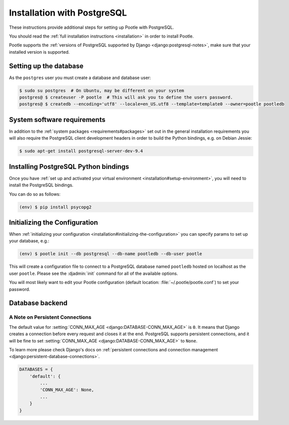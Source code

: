 .. _postgresql_installation:

Installation with PostgreSQL
============================

These instructions provide additional steps for setting up Pootle with
PostgreSQL.

You should read the :ref:`full installation instructions <installation>` in
order to install Pootle.

Pootle supports the :ref:`versions of PostgreSQL supported by Django
<django:postgresql-notes>`, make sure that your installed version is supported.


.. _postgresql_installation#setting-up-db:

Setting up the database
-----------------------

As the ``postgres`` user you must create a database and database user:

.. code-block:: console

   $ sudo su postgres  # On Ubuntu, may be different on your system
   postgres@ $ createuser -P pootle  # This will ask you to define the users password.
   postgres@ $ createdb --encoding='utf8' --locale=en_US.utf8 --template=template0 --owner=pootle pootledb


.. _postgresql_installation#software-requirements:

System software requirements
----------------------------

In addition to the 
:ref:`system packages <requirements#packages>` set out in the general
installation requirements you will also require the PostgreSQL client
development headers in order to build the Python bindings, e.g. on Debian
Jessie:

.. code-block:: console

  $ sudo apt-get install postgresql-server-dev-9.4


.. _postgresql_installation#install-bindings:

Installing PostgreSQL Python bindings
-------------------------------------

Once you have
:ref:`set up and activated your virtual environment <installation#setup-environment>`,
you will need to install the PostgreSQL bindings.

You can do so as follows:

.. code-block:: console

  (env) $ pip install psycopg2


.. _postgresql_installation#init-config:

Initializing the Configuration
------------------------------

When
:ref:`initializing your configuration <installation#initializing-the-configuration>`
you can specify params to set up your database, e.g.:

.. code-block:: console

  (env) $ pootle init --db postgresql --db-name pootledb --db-user pootle

This will create a configuration file to connect to a PostgreSQL database named
``pootledb`` hosted on localhost as the user ``pootle``. Please see the
:djadmin:`init` command for all of the available options.

You will most likely want to edit your Pootle configuration (default location:
:file:`~/.pootle/pootle.conf`) to set your password.


.. _postgresql_installation#db-backend:

Database backend
----------------


.. _postgresql_installation#persistent-connections:

A Note on Persistent Connections
^^^^^^^^^^^^^^^^^^^^^^^^^^^^^^^^

The default value for :setting:`CONN_MAX_AGE <django:DATABASE-CONN_MAX_AGE>` is
``0``. It means that Django creates a connection before every request and closes
it at the end. PostgreSQL supports persistent connections, and it will be fine
to set :setting:`CONN_MAX_AGE <django:DATABASE-CONN_MAX_AGE>` to ``None``.

To learn more please check Django's docs on :ref:`persistent connections and
connection management <django:persistent-database-connections>`.

.. code-block:: python

   DATABASES = {
       'default': {
           ...
           'CONN_MAX_AGE': None,
           ...
       }
   }
